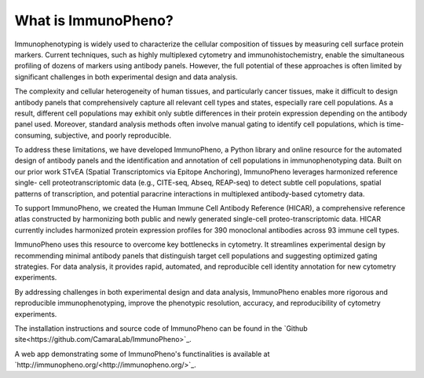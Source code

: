 What is ImmunoPheno?
====================

Immunophenotyping is widely used to characterize the cellular composition of tissues by 
measuring cell surface protein markers. Current techniques, such as highly 
multiplexed cytometry and immunohistochemistry, enable the simultaneous profiling of dozens 
of markers using antibody panels. However, the full potential of these approaches is often limited
by significant challenges in both experimental design and data analysis.

The complexity and cellular heterogeneity of human tissues, and particularly cancer tissues, make it 
difficult to design antibody panels that comprehensively capture all relevant cell types and states,
especially rare cell populations. As a result, different cell populations may exhibit only subtle
differences in their protein expression depending on the antibody panel used. Moreover, 
standard analysis methods often involve manual gating to identify cell populations, which is 
time-consuming, subjective, and poorly reproducible.

To address these limitations, we have developed ImmunoPheno, a Python library and online 
resource for the automated design of antibody panels and the identification and annotation of cell 
populations in immunophenotyping data. Built on our prior work STvEA (Spatial 
Transcriptomics via Epitope Anchoring), ImmunoPheno leverages harmonized reference single-
cell proteotranscriptomic data (e.g., CITE-seq, Abseq, REAP-seq) to detect subtle cell populations, spatial patterns of transcription, 
and potential paracrine interactions in multiplexed antibody-based cytometry data. 

To support ImmunoPheno, we created the Human Immune Cell Antibody Reference 
(HICAR), a comprehensive reference atlas constructed by harmonizing both public and newly 
generated single-cell proteo-transcriptomic data. HICAR currently includes harmonized protein expression
profiles for 390 monoclonal antibodies across 93 immune cell types.

ImmunoPheno uses this resource to overcome key bottlenecks in cytometry. It streamlines 
experimental design by recommending minimal antibody panels that distinguish target cell 
populations and suggesting optimized gating strategies. For data analysis, it provides rapid, 
automated, and reproducible cell identity annotation for new cytometry experiments.

By addressing challenges in both experimental design and data analysis, ImmunoPheno 
enables more rigorous and reproducible immunophenotyping, improve the phenotypic resolution, accuracy, and 
reproducibility of cytometry experiments.

The installation instructions and source code of ImmunoPheno can be found in the `Github site<https://github.com/CamaraLab/ImmunoPheno>`_.

A web app demonstrating some of ImmunoPheno's functinalities is available at `http://immunopheno.org/<http://immunopheno.org/>`_.
